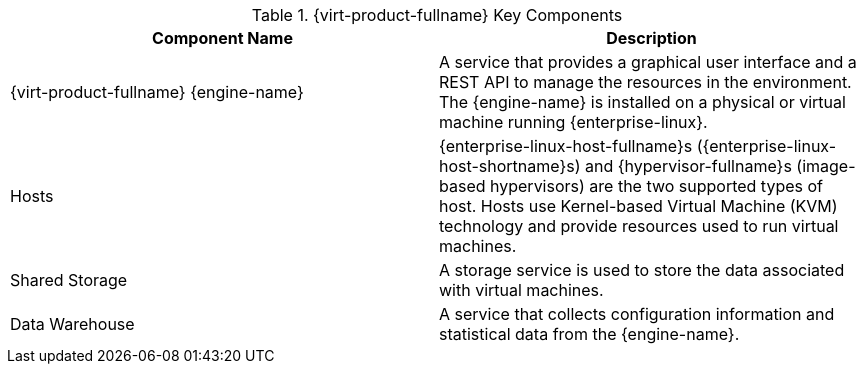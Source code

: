 :_content-type: CONCEPT
[id='RHV_key_components_{context}']
.{virt-product-fullname} Key Components
[options="header"]
|===
|Component Name |Description
|{virt-product-fullname} {engine-name} |A service that provides a graphical user interface and a REST API to manage the resources in the environment. The {engine-name} is installed on a physical or virtual machine running {enterprise-linux}.
|Hosts |{enterprise-linux-host-fullname}s ({enterprise-linux-host-shortname}s) and {hypervisor-fullname}s (image-based hypervisors) are the two supported types of host. Hosts use Kernel-based Virtual Machine (KVM) technology and provide resources used to run virtual machines.
|Shared Storage |A storage service is used to store the data associated with virtual machines.
|Data Warehouse |A service that collects configuration information and statistical data from the {engine-name}.
|===
